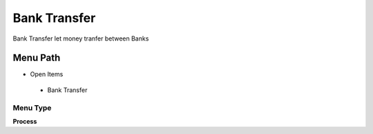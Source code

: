 
.. _functional-guide/menu/banktransfer:

=============
Bank Transfer
=============

Bank Transfer let money tranfer between Banks

Menu Path
=========


* Open Items

 * Bank Transfer

Menu Type
---------
\ **Process**\ 


.. seealso::
    :ref:`functional-guideprocess-c_bankstatementbanktransfer`

